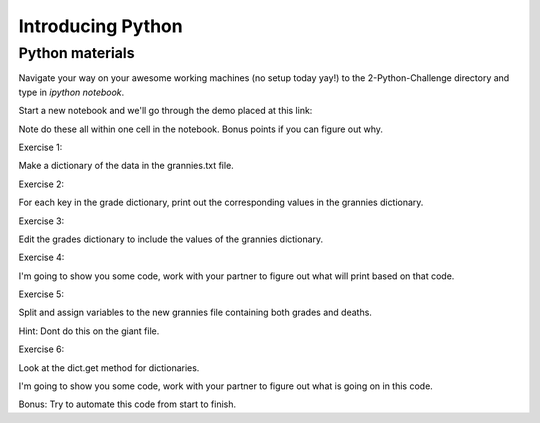 Introducing Python
==================

Python materials
----------------

Navigate your way on your awesome working machines (no setup today yay!) to the 2-Python-Challenge directory and type in `ipython notebook`.
 
Start a new notebook and we'll go through the demo placed at this link:


Note do these all within one cell in the notebook. Bonus points if you can figure out why.

Exercise 1:

Make a dictionary of the data in the grannies.txt file.

Exercise 2:

For each key in the grade dictionary, print out the corresponding values in the grannies dictionary.

Exercise 3:

Edit the grades dictionary to include the values of the grannies dictionary.

Exercise 4:

I'm going to show you some code, work with your partner to figure out what will print based on that code.

Exercise 5:

Split and assign variables to the new grannies file containing both grades and deaths.

Hint:  Dont do this on the giant file.

Exercise 6:

Look at the dict.get method for dictionaries.

I'm going to show you some code, work with your partner to figure out what is going on in this code.

Bonus:  Try to automate this code from start to finish.



